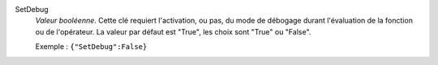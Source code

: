 .. index:: single: SetDebug

SetDebug
  *Valeur booléenne*. Cette clé requiert l'activation, ou pas, du mode de
  débogage durant l'évaluation de la fonction ou de l'opérateur. La valeur par
  défaut est "True", les choix sont "True" ou "False".

  Exemple :
  ``{"SetDebug":False}``
